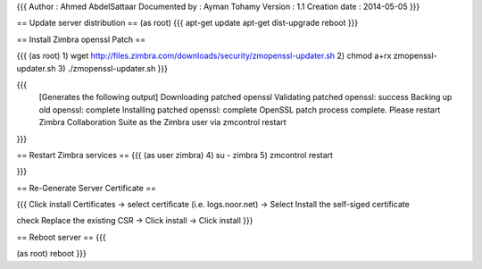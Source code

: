 {{{
Author        : Ahmed AbdelSattaar 
Documented by : Ayman Tohamy
Version       : 1.1
Creation date : 2014-05-05
}}}

== Update server distribution ==
(as root)
{{{
apt-get update
apt-get dist-upgrade
reboot
}}}

== Install Zimbra openssl Patch ==

{{{
(as root)
1) wget http://files.zimbra.com/downloads/security/zmopenssl-updater.sh
2) chmod a+rx zmopenssl-updater.sh
3) ./zmopenssl-updater.sh
}}}

{{{
 [Generates the following output]
 Downloading patched openssl
 Validating patched openssl: success
 Backing up old openssl: complete
 Installing patched openssl: complete
 OpenSSL patch process complete.
 Please restart Zimbra Collaboration Suite as the Zimbra user via zmcontrol  restart
}}}


== Restart Zimbra services ==
{{{
(as user zimbra)
4) su - zimbra
5) zmcontrol restart

}}}

== Re-Generate Server Certificate ==

{{{
Click install  Certificates -> select certificate (i.e. logs.noor.net) -> Select Install the self-siged certificate 

check Replace the existing CSR -> Click install -> Click install
}}}


== Reboot server ==
{{{

(as root)
reboot
}}}
